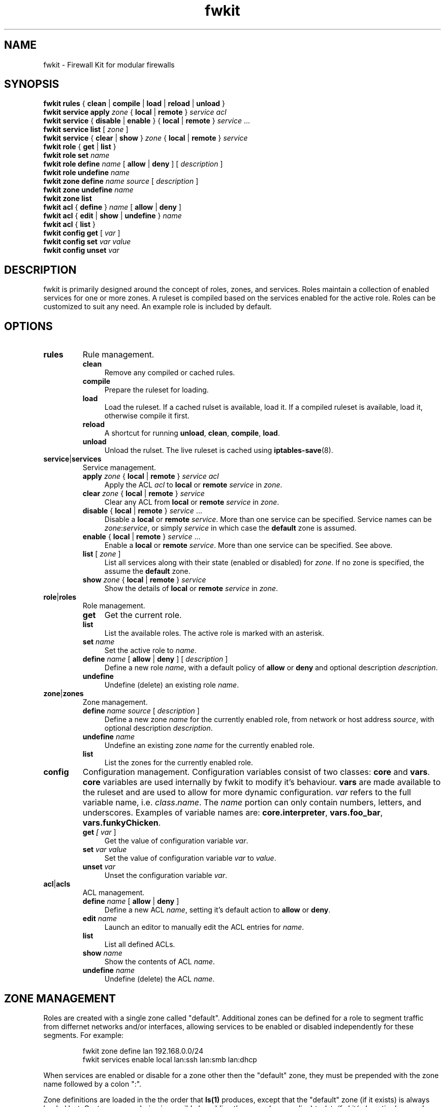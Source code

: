 .TH fwkit 8
.SH NAME
fwkit \- Firewall Kit for modular firewalls
.SH SYNOPSIS
\fBfwkit rules\fR { \fBclean\fR | \fBcompile\fR | \fBload\fR | \fBreload\fR | \fBunload\fR }
.br
\fBfwkit service apply \fIzone\fR { \fBlocal\fR | \fBremote\fR } \fIservice\fR \fIacl\fR
.br
\fBfwkit service\fR { \fBdisable\fR | \fBenable\fR } { \fBlocal\fR | \fBremote\fR } \fIservice\fR ...
.br
\fBfwkit service list\fR [ \fIzone\fR ]
.br
\fBfwkit service\fR { \fBclear\fR | \fBshow\fR } \fIzone\fR { \fBlocal\fR | \fBremote\fR } \fIservice\fR
.br
\fBfwkit role\fR { \fBget\fR | \fBlist\fR }
.br
\fBfwkit role set \fIname\fR
.br
\fBfwkit role\fR \fBdefine\fR \fIname\fR [ \fBallow\fR | \fBdeny\fR ] [ \fIdescription\fR ]
.br
\fBfwkit role\fR \fBundefine\fR \fIname\fR
.br
\fBfwkit zone\fR \fBdefine\fR \fIname source\fR [ \fIdescription\fR ]
.br
\fBfwkit zone\fR \fBundefine\fR \fIname\fR
.br
\fBfwkit zone list\fR
.br
\fBfwkit acl\fR { \fBdefine\fR } \fIname\fR [ \fBallow\fR | \fBdeny\fR ]
.br
\fBfwkit acl\fR { \fBedit\fR | \fBshow\fR | \fBundefine\fR } \fIname\fR
.br
\fBfwkit acl\fR { \fBlist\fR }
.br
\fBfwkit config get\fR [ \fIvar\fR ]
.br
\fBfwkit config set \fIvar value\fR
.br
\fBfwkit config unset \fIvar\fR
.SH DESCRIPTION
fwkit is primarily designed around the concept of roles, zones, and services. Roles maintain a collection of enabled services for one or more zones. A ruleset is compiled based on the services enabled for the active role. Roles can be customized to suit any need. An example role is included by default.
.SH OPTIONS
.TP
.B rules
Rule management.
.RS
.TP .4i
.B clean
Remove any compiled or cached rules.
.TP .4i
.B compile
Prepare the ruleset for loading.
.TP .4i
.B load
Load the ruleset. If a cached rulset is available, load it. If a compiled ruleset is available, load it, otherwise compile it first.
.TP .4i
.B reload
A shortcut for running \fBunload\fR, \fBclean\fR, \fBcompile\fR, \fBload\fR.
.TP .4i
.B unload
Unload the rulset. The live ruleset is cached using
.BR iptables-save (8).
.RE
.TP
\fBservice\fR|\fBservices\fR
Service management.
.RS
.TP .4i
\fBapply\fR \fIzone\fR { \fBlocal\fR | \fBremote\fR } \fIservice\fR \fIacl\fR
Apply the ACL \fIacl\fR to \fBlocal\fR or \fBremote\fR \fIservice\fR in \fIzone\fR.
.TP .4i
\fBclear\fR \fIzone\fR { \fBlocal\fR | \fBremote\fR } \fIservice\fR
Clear any ACL from \fBlocal\fR or \fBremote\fR \fIservice\fR in \fIzone\fR.
.TP .4i
\fBdisable\fR { \fBlocal\fR | \fBremote\fR } \fIservice\fR ...
Disable a \fBlocal\fR or \fBremote\fR \fIservice\fR. More than one service can be specified. Service names can be \fIzone\fR:\fIservice\fR, or simply \fIservice\fR in which case the \fBdefault\fR zone is assumed.
.TP .4i
\fBenable\fR { \fBlocal\fR | \fBremote\fR } \fIservice\fR ...
Enable a \fBlocal\fR or \fBremote\fR \fIservice\fR. More than one service can be specified. See above.
.TP .4i
\fBlist\fR [ \fIzone\fR ]
List all services along with their state (enabled or disabled) for \fIzone\fR. If no zone is specified, the assume the \fBdefault\fR zone.
.TP .4i
\fBshow\fR \fIzone\fR { \fBlocal\fR | \fBremote\fR } \fIservice\fR
Show the details of \fBlocal\fR or \fBremote\fR \fIservice\fR in \fIzone\fR.
.RE
.TP
\fBrole\fR|\fBroles\fR
Role management.
.RS
.TP .4i
.B get
Get the current role.
.TP .4i
.B list
List the available roles. The active role is marked with an asterisk.
.TP .4i
\fBset \fIname\fR
Set the active role to \fIname\fR.
.TP .4i
\fBdefine \fIname\fR [ \fBallow\fR | \fBdeny\fR ] [ \fIdescription\fR ]
Define a new role \fIname\fR, with a default policy of \fBallow\fR or \fBdeny\fR and optional description \fIdescription\fR.
.TP .4i
.B undefine
Undefine (delete) an existing role \fIname\fR.
.RE
.TP
\fBzone\fR|\fBzones\fR
Zone management.
.RS
.TP .4i
\fBdefine \fIname source\fR [ \fIdescription\fR ]
Define a new zone \fIname\fR for the currently enabled role, from network or host address \fIsource\fR, with optional description \fIdescription\fR.
.TP .4i
\fBundefine \fIname
Undefine an existing zone \fIname\fR for the currently enabled role.
.TP .4i
.B list
List the zones for the currently enabled role.
.RE
.TP
.B config
Configuration management. Configuration variables consist of two classes: \fBcore\fR and \fBvars\fR. \fBcore\fR variables are used internally by fwkit to modify it's behaviour. \fBvars\fR are made available to the ruleset and are used to allow for more dynamic configuration. \fIvar\fR refers to the full variable name, i.e.
\fIclass\fR.\fIname\fR. The \fIname\fR portion can only contain numbers, letters, and underscores.  Examples of variable names are: \fBcore.interpreter\fR, \fBvars.foo_bar\fR, \fBvars.funkyChicken\fR.
.RS
.TP .4i
\fBget \fI[ \fIvar\fR ]
Get the value of configuration variable \fIvar\fR.
.TP .4i
\fBset \fIvar\fR \fIvalue\fR
Set the value of configuration variable \fIvar\fR to \fIvalue\fR.
.TP .4i
\fBunset \fIvar\fR
Unset the configuration variable \fIvar\fR.
.RE
.TP
\fBacl\fR|\fBacls\fR
ACL management.
.RS
.TP .4i
\fBdefine \fIname\fR [ \fBallow\fR | \fBdeny\fR ]
Define a new ACL \fIname\fR, setting it's default action to \fBallow\fR or \fBdeny\fR.
.TP .4i
\fBedit \fIname\fR
Launch an editor to manually edit the ACL entries for \fIname\fR.
.TP .4i
\fBlist\fR
List all defined ACLs.
.TP .4i
\fBshow\fR \fIname\fR
Show the contents of ACL \fIname\fR.
.TP .4i
\fBundefine\fR \fIname\fR
Undefine (delete) the ACL \fIname\fR.
.RS
.SH ZONE MANAGEMENT
Roles are created with a single zone called "default". Additional zones can be defined for a role to segment traffic from differnet networks and/or interfaces, allowing services to be enabled or disabled independently for these segments. For example:
.P
.in +7
fwkit zone define lan 192.168.0.0/24
.br
fwkit services enable local lan:ssh lan:smb lan:dhcp
.P
When services are enabled or disable for a zone other then the "default" zone, they must be prepended with the zone name followed by a colon ":".
.P
Zone definitions are loaded in the the order that \fBls(1)\fR produces, except that the "default" zone (if it exists) is always loaded last. Custom zone ordering is possible by adding the zones (one per line) to \fI/etc/fwkit/role.active/zoneorder\fR. Once \fIzoneorder\fR is defined, only the zones listed in that file are loaded.
.SH SIMPLE PORT FOWARDING
fwkit provides a convenient shorcut for defining port forwarding configurations. \fBvars\fR-class variables beginning with \fBdnat_\fR are treated by the ruleset as port-forwarding definitions and the appropriate rules are generated to execute the definition. A port forwarding definition is as follows:
.P
.in +7
{ \fBtcp\fR | \fBudp\fR } / [ \fIsrc\fR ] \fB:\fIsrcport\fR / \fIdst\fR [ \fB:\fIdstport\fR ]
.RS
.TP .4i
.I src
The source IP address. This is optional, and if omitted all source IP's will match.
.TP .4i
.I srcport
The source port number.
.TP .4i
.I dst
The destination IP address.
.TP .4i
.I dstport
The destination port number. This is optional, and if omitted \fIsrcport\fR will be used.
.RE
.P
To redirect SSH connections on port 2202 to the local daemon listening on localhost port 22, the port forwarding definition would look like:
.P
.in +7
tcp/:2202/127.0.0.1:22
.P
To create the port-forward definition above, set the configuration variable and then reload the ruleset:
.P
.in +7
fwkit config set vars.dnat_ssh tcp/:2202/127.0.0.1:22
.br
fwkit rules reload
.P
.in -7
.SH FILES
.TP
/etc/fwkit/roles/\fIrole\fR/policy.rules
If it exists, it overrides the roles defined policy. Policies are set before other rules are loaded, so this file provides a way to configure more complicated policies.
.TP
/etc/fwkit/rules.d/pre/*.rules
Files containing rules to be included before service definitions.
.TP
/etc/fwkit/rules.d/post/*.rules
Files containing rules to be included after service definitions.
.TP
/etc/fwkit/services/local/*.service
Local service definitions.
.TP
/etc/fwkit/services/remote/*.service
Remote service definitions.
.SH SEE ALSO
/usr/share/fwkit/Readme.md
.SH AUTHOR
Matt Ferris <matt@bueller.ca>
